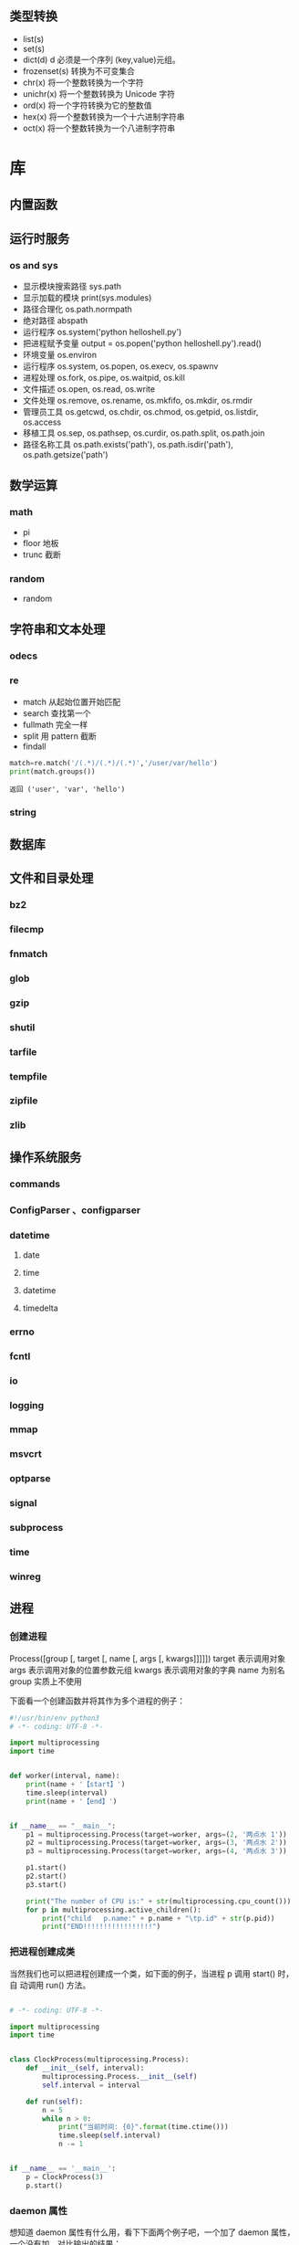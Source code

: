 
** 类型转换

- list(s)
- set(s)
- dict(d) d 必须是一个序列 (key,value)元组。
- frozenset(s)  转换为不可变集合
- chr(x) 将一个整数转换为一个字符
- unichr(x) 将一个整数转换为 Unicode 字符
- ord(x) 将一个字符转换为它的整数值
- hex(x) 将一个整数转换为一个十六进制字符串
- oct(x) 将一个整数转换为一个八进制字符串

* 库
** 内置函数 
** 运行时服务
*** os and sys
    - 显示模块搜索路径  sys.path
    - 显示加载的模块 print(sys.modules)
    - 路径合理化 os.path.normpath
    - 绝对路径 abspath
    - 运行程序 os.system('python helloshell.py')
    - 把进程赋予变量 output = os.popen('python helloshell.py').read()
    - 环境变量 os.environ                                                                 
    - 运行程序 os.system, os.popen, os.execv, os.spawnv                                  
    - 进程处理  os.fork, os.pipe, os.waitpid, os.kill                                    
    - 文件描述  os.open, os.read, os.write                                              
    - 文件处理 os.remove, os.rename, os.mkfifo, os.mkdir, os.rmdir                    
    - 管理员工具 os.getcwd, os.chdir, os.chmod, os.getpid, os.listdir, os.access       
    - 移植工具 os.sep, os.pathsep, os.curdir, os.path.split, os.path.join  
    - 路径名称工具 os.path.exists('path'), os.path.isdir('path'), os.path.getsize('path')     

** 数学运算
*** math
    - pi
    - floor 地板
    - trunc 截断
*** random
    - random
** 字符串和文本处理 
*** odecs 
*** re
    - match 从起始位置开始匹配
    - search 查找第一个
    - fullmath 完全一样
    - split 用 pattern 截断
    - findall

    #+begin_src py
    match=re.match('/(.*)/(.*)/(.*)','/user/var/hello')
    print(match.groups())
    #+end_src

    #+begin_example
    返回 ('user', 'var', 'hello')
    #+end_example
*** string
** 数据库
** 文件和目录处理
*** bz2 
*** filecmp
*** fnmatch
*** glob
*** gzip
*** shutil
*** tarfile
*** tempfile
*** zipfile
*** zlib
** 操作系统服务
*** commands 
*** ConfigParser 、configparser
*** datetime
**** date
**** time
**** datetime
**** timedelta
*** errno
*** fcntl
*** io
*** logging
*** mmap
*** msvcrt
*** optparse
*** signal
*** subprocess
*** time
*** winreg
** 进程  
*** 创建进程
    Process([group [, target [, name [, args [, kwargs]]]]])
    target 表示调用对象
    args 表示调用对象的位置参数元组
    kwargs 表示调用对象的字典
    name 为别名
    group 实质上不使用

    下面看一个创建函数并将其作为多个进程的例子：
    #+begin_src python
      #!/usr/bin/env python3
      # -*- coding: UTF-8 -*-

      import multiprocessing
      import time


      def worker(interval, name):
          print(name + '【start】')
          time.sleep(interval)
          print(name + '【end】')


      if __name__ == "__main__":
          p1 = multiprocessing.Process(target=worker, args=(2, '两点水 1'))
          p2 = multiprocessing.Process(target=worker, args=(3, '两点水 2'))
          p3 = multiprocessing.Process(target=worker, args=(4, '两点水 3'))

          p1.start()
          p2.start()
          p3.start()

          print("The number of CPU is:" + str(multiprocessing.cpu_count()))
          for p in multiprocessing.active_children():
              print("child   p.name:" + p.name + "\tp.id" + str(p.pid))
              print("END!!!!!!!!!!!!!!!!!")

    #+end_src
*** 把进程创建成类
    当然我们也可以把进程创建成一个类，如下面的例子，当进程 p 调用 start() 时，自
    动调用 run() 方法。

    #+begin_src python

      # -*- coding: UTF-8 -*-

      import multiprocessing
      import time


      class ClockProcess(multiprocessing.Process):
          def __init__(self, interval):
              multiprocessing.Process.__init__(self)
              self.interval = interval

          def run(self):
              n = 5
              while n > 0:
                  print("当前时间: {0}".format(time.ctime()))
                  time.sleep(self.interval)
                  n -= 1


      if __name__ == '__main__':
          p = ClockProcess(3)
          p.start()

    #+end_src
*** daemon 属性

    想知道 daemon 属性有什么用，看下下面两个例子吧，一个加了 daemon 属性，一个没有加，对比输出的结果：

    没有加 deamon 属性的例子：

    #+begin_src python
      # -*- coding: UTF-8 -*-
      import multiprocessing
      import time


      def worker(interval):
          print('工作开始时间：{0}'.format(time.ctime()))
          time.sleep(interval)
          print('工作结果时间：{0}'.format(time.ctime()))


      if __name__ == '__main__':
          p = multiprocessing.Process(target=worker, args=(3,))
          p.start()
          print('【EMD】')

    #+end_src
    输出结果：

    ```txt
    【EMD】
    工作开始时间：Mon Oct  9 17:47:06 2017
    工作结果时间：Mon Oct  9 17:47:09 2017
    ```

    在上面示例中，进程 p 添加 daemon 属性：

    ```python
    # -*- coding: UTF-8 -*-

    import multiprocessing
    import time


    def worker(interval):
    print('工作开始时间：{0}'.format(time.ctime()))
    time.sleep(interval)
    print('工作结果时间：{0}'.format(time.ctime()))


    if __name__ == '__main__':
    p = multiprocessing.Process(target=worker, args=(3,))
    p.daemon = True
    p.start()
    print('【EMD】')
    ```

    输出结果：

    ```txt
    【EMD】
    ```


    根据输出结果可见，如果在子进程中添加了 daemon 属性，那么当主进程结束的时候，子
    进程也会跟着结束。所以没有打印子进程的信息。
*** join 方法
    结合上面的例子继续，如果我们想要让子线程执行完该怎么做呢？
    那么我们可以用到 join 方法，join 方法的主要作用是：阻塞当前进程，直到调用 join 方法的那个进程执行完，再继续执行当前进程。
    因此看下加了 join 方法的例子：

    #+begin_src python
      import multiprocessing
      import time


      def worker(interval):
          print('工作开始时间：{0}'.format(time.ctime()))
          time.sleep(interval)
          print('工作结果时间：{0}'.format(time.ctime()))


      if __name__ == '__main__':
          p = multiprocessing.Process(target=worker, args=(3,))
          p.daemon = True
          p.start()
          p.join()
          print('【EMD】')
    #+end_src
    输出的结果：

    ```txt
    工作开始时间：Tue Oct 10 11:30:08 2017
    工作结果时间：Tue Oct 10 11:30:11 2017
    【EMD】
    ```
*** Pool

    如果需要很多的子进程，难道我们需要一个一个的去创建吗？

    当然不用，我们可以使用进程池的方法批量创建子进程。

    例子如下：

    ```python
    # -*- coding: UTF-8 -*-

    from multiprocessing import Pool
    import os, time, random


    def long_time_task(name):
    print('进程的名称：{0} ；进程的 PID: {1} '.format(name, os.getpid()))
    start = time.time()
    time.sleep(random.random() * 3)
    end = time.time()
    print('进程 {0} 运行了 {1} 秒'.format(name, (end - start)))


    if __name__ == '__main__':
    print('主进程的 PID：{0}'.format(os.getpid()))
    p = Pool(4)
    for i in range(6):
    p.apply_async(long_time_task, args=(i,))
    p.close()
    # 等待所有子进程结束后在关闭主进程
    p.join()
    print('【End】')
    ```

    输出的结果如下：

    ```txt
    主进程的 PID：7256
    进程的名称：0；进程的 PID: 1492
    进程的名称：1；进程的 PID: 12232
    进程的名称：2；进程的 PID: 4332
    进程的名称：3；进程的 PID: 11604
    进程 2 运行了 0.6500370502471924 秒
    进程的名称：4；进程的 PID: 4332
    进程 1 运行了 1.0830621719360352 秒
    进程的名称：5；进程的 PID: 12232
    进程 5 运行了 0.029001712799072266 秒
    进程 4 运行了 0.9720554351806641 秒
    进程 0 运行了 2.3181326389312744 秒
    进程 3 运行了 2.5331451892852783 秒
    【End】
    ```

    这里有一点需要注意： `Pool` 对象调用 `join()` 方法会等待所有子进程执行完毕，调
    用 `join()` 之前必须先调用 `close()` ，调用`close()` 之后就不能继续添加新的
    Process 了。

    请注意输出的结果，子进程 0，1，2，3 是立刻执行的，而子进程 4 要等待前面某个子
    进程完成后才执行，这是因为 Pool 的默认大小在我的电脑上是 4，因此，最多同时执行
    4 个进程。这是 Pool 有意设计的限制，并不是操作系统的限制。如果改成：

    ```python
    p = Pool(5)
    ```

    就可以同时跑 5 个进程。
*** 进程间通信

    Process 之间肯定是需要通信的，操作系统提供了很多机制来实现进程间的通信。Python
    的 multiprocessing 模块包装了底层的机制，提供了 Queue、Pipes 等多种方式来交换
    数据。

    以 Queue 为例，在父进程中创建两个子进程，一个往 Queue 里写数据，一个从 Queue 里读数据：

    ```python
    #!/usr/bin/env python3
    # -*- coding: UTF-8 -*-

    from multiprocessing import Process, Queue
    import os, time, random


    def write(q):
    # 写数据进程
    print('写进程的 PID:{0}'.format(os.getpid()))
    for value in ['两点水', '三点水', '四点水']:
    print('写进 Queue 的值为：{0}'.format(value))
    q.put(value)
    time.sleep(random.random())

    def read(q):
    # 读取数据进程
    print('读进程的 PID:{0}'.format(os.getpid()))
    while True:
    value = q.get(True)
    print('从 Queue 读取的值为：{0}'.format(value))

    if __name__ == '__main__':
    # 父进程创建 Queue，并传给各个子进程
    q = Queue()
    pw = Process(target=write, args=(q,))
    pr = Process(target=read, args=(q,))
    # 启动子进程 pw
    pw.start()
    # 启动子进程 pr
    pr.start()
    # 等待 pw 结束:
    pw.join()
    # pr 进程里是死循环，无法等待其结束，只能强行终止
    pr.terminate()

    ```
    输出的结果为：

    ```txt
    读进程的 PID:13208
    写进程的 PID:10864
    写进 Queue 的值为：两点水
    从 Queue 读取的值为：两点水
    写进 Queue 的值为：三点水
    从 Queue 读取的值为：三点水
    写进 Queue 的值为：四点水
    从 Queue 读取的值为：四点水
    ```
** 线程与并发性
*** multiprocessing
**** 进程 
**** 进程间通信
**** 进程池
**** 共享数据与同步
**** 托管对象
**** 连接
*** threading
**** Thread
**** Timer
**** Lock
**** RLock
**** 信号量与有边界的信号量
**** 事件
**** 条件变量
**** 使用 Lock
**** 线程终止与挂起
*** queue、Queue
*** 协程与微线程
** 网络编程与套接字
*** 网路编程基础 
*** asynchat
*** asynncore
*** select
*** socket
**** 地址族
**** 套接字类型
**** 寻址
**** 函数
**** 异常
**** 示例
*** ssl
*** SocketServer
** Internet 编程
*** ftplib
*** http
**** http.client 
**** http.server
**** http.cookie
**** http.cookiejar
*** smtplib
*** urllib
*** xmlrpc
** Web 编程
*** cgi
*** cgitb
*** wsgiref
*** webbrowser
** Internet 数据处理与编码
*** base64
*** binascii
*** csv
*** email
*** hashlib
*** hmac
*** HtMLParser
*** json
*** mimetypes
*** quopri
*** xml
** 其它库
*** Python 服务
*** 国际化
*** 多媒体
** 扩展与嵌入
*** 扩展模块
*** 嵌入 Python 解释器
* python 项目的通用创建方法     
  1 .Create and configure virtualenv for your project, before using pip. This is
  the most Pythonic way (创建一个虚拟环境)
  
  Try to install Django using built-in pip module:

2.python -m pip install django  (可以显示 django 的安装路径)

This command should install packages into site-packages directory.

3.You may also add dist-packages to your PYTHONPATH. (把 site-packages 添加到路径变量里面)

This question should help you: How to globally modify the default PYTHONPATH (sys.path)? (这个是其他方法)

* 工具
** 虚拟环境 virtualenv 管理包
   环境，就是用某个环境的工具执行代码喽，激活了环境记得关闭此环境哦
    
*** 创建虚拟环境
    创建 env 环境目录   virtualenv env
    创建目录，并选用 python3 的解释器 virtualenv -p /usr/local/bin/python3 venv
*** 启动虚拟环境 source ./bin/activate
    Virtualenv 附带有 pip 安装工具，因此需要安装的 packages 可以直接运行：
*** 退出虚拟环境 deactivate
*** 删除虚拟环境 rm -rf 
*** 虚拟环境管理工具 Virtualenvwrapper 
**** 创建虚拟机 mkvirtualenv env
**** 列出虚拟环境列表 workon 或者 lsvirtualenv
**** 启动/切换虚拟环境 workon [virtual-name]
**** 删除虚拟环境 rmvirtualenv  [virtual-name]
**** 离开虚拟环境 deactivate
** 版本管理 pyenv,管理 python 版本

   常用命令 
   pyenv versions – 查看系统当前安装的 python 列表
   pyenv version – 查看系统当前使用的 python 版本
   pyenv install -v 3.5.3 – 安装 python
   pyenv uninstall 2.7.13 – 卸载 python
   pyenv rehash – 为所有已安装的可执行文件（如：~/.pyenv/versions/bin/）创建 shims， 因此每当你增删了 Python 版本或带有可执行文件的包（如 pip）以后，都应该执行一次本命令）
   
   版本切换
   pyenv global 3.5.3 – 设置全局的 Python 版本，通过将版本号写入~/.pyenv/version 文件的方式
   pyenv local 2.7.13 – 设置面向程序的本地版本，通过将版本号写入当前目录下的.python-version 文件的方式。 通过这种方式设置的 Python 版本优先级较 global 高。
   pyenv shell 2.7.13 - 设置面向 shell 的 Python 版本，通过设置当前 shell 的 PYENV_VERSION 环境变量的方式
   优先级: shell > local > global

   卸载 pyenv
   禁用 pyenv 很简单，只需要在~/.bash_profile 中的 pyenv init 那行删了即可。
   完全移除 pyenv，先执行上面第 1 步，然后删了 pyenv 的根目录: rm -rf $(pyenv root)
   插件 pyenv-virtualenv
   
   安装插件    官网地址: https://github.com/pyenv/pyenv-virtualenv

   使用自动安装 pyenv 后，它会自动安装部分插件，通过 pyenv-virtualenv 插件可以很好的和 virtualenv 结合
   另外，一个可选配置是在~/.bash_profile 最后添加:

   eval "$(pyenv virtualenv-init -)"
   
   可以实现自动激活虚拟环境，这个特性非常有用建议都加上。

   创建虚拟环境: pyenv virtualenv 2.7.13 virtual-env-2.7.13，默认使用当前环境 python 版本。 在文件夹$(pyenv root)/versions/my-virtual-env-2.7.13 中创建一个基于 Python 2.7.13 的虚拟环境。
   列出虚拟环境: pyenv virtualenvs，对每个 virtualenv 显示 2 个, 短的只是个链接，那个*表示当前激活的。
   激活虚拟环境: pyenv activate virtual-env-2.7.13
   退出虚拟环境: pyenv deactivate
   删除虚拟环境: pyenv uninstall virtual-env-2.7.13
   
   如果 eval "$(pyenv virtualenv-init -)"写在你的 shell 配置中(比如上面
   的~/.bash_profile), 那么当 pyenv-virtualenv 进入/离开某个含有.python-version
   目录时会自动激活/退出虚拟环境。
   
   场景使用流程:

   # 先创建一个虚拟环境
   pyenv versions
   pyenv virtualenv 2.7.13 virtual-env-2.7.13
   # 进入某个目录比如/root/work/flask-demo
   pyenv local virtual-env-2.7.13
   # 然后再不需要去手动激活了
   使用 pyenv 来管理多版本的 python 命令，使用 pyenv-virtualenv 插件来管理多版本
   python 包环境。爽歪歪~

* pip
** 包的安装路径
  pip show PACKAGENAME
 一般情况下，包总是被安装在 python 安装目录下的 lib\site-packages\包名\

 
